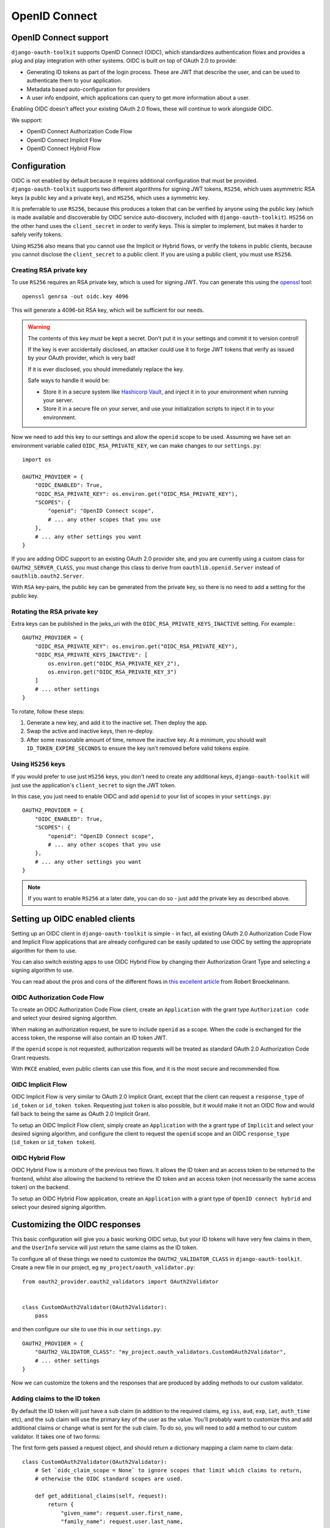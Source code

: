 OpenID Connect
++++++++++++++

OpenID Connect support
======================

``django-oauth-toolkit`` supports OpenID Connect (OIDC), which standardizes
authentication flows and provides a plug and play integration with other
systems. OIDC is built on top of OAuth 2.0 to provide:

* Generating ID tokens as part of the login process. These are JWT that
  describe the user, and can be used to authenticate them to your application.
* Metadata based auto-configuration for providers
* A user info endpoint, which applications can query to get more information
  about a user.

Enabling OIDC doesn't affect your existing OAuth 2.0 flows, these will
continue to work alongside OIDC.

We support:

* OpenID Connect Authorization Code Flow
* OpenID Connect Implicit Flow
* OpenID Connect Hybrid Flow


Configuration
=============

OIDC is not enabled by default because it requires additional configuration
that must be provided. ``django-oauth-toolkit`` supports two different
algorithms for signing JWT tokens, ``RS256``, which uses asymmetric RSA keys (a
public key and a private key), and ``HS256``, which uses a symmetric key.

It is preferrable to use ``RS256``, because this produces a token that can be
verified by anyone using the public key (which is made available and
discoverable by OIDC service auto-discovery, included with
``django-oauth-toolkit``). ``HS256`` on the other hand uses the
``client_secret`` in order to verify keys. This is simpler to implement, but
makes it harder to safely verify tokens.

Using ``HS256`` also means that you cannot use the Implicit or Hybrid flows,
or verify the tokens in public clients, because you cannot disclose the
``client_secret`` to a public client. If you are using a public client, you
must use ``RS256``.


Creating RSA private key
~~~~~~~~~~~~~~~~~~~~~~~~

To use ``RS256`` requires an RSA private key, which is used for signing JWT. You
can generate this using the `openssl`_ tool::

    openssl genrsa -out oidc.key 4096

This will generate a 4096-bit RSA key, which will be sufficient for our needs.

.. _openssl: https://www.openssl.org

.. warning::
    The contents of this key *must* be kept a secret. Don't put it in your
    settings and commit it to version control!

    If the key is ever accidentally disclosed, an attacker could use it to
    forge JWT tokens that verify as issued by your OAuth provider, which is
    very bad!

    If it is ever disclosed, you should immediately replace the key.

    Safe ways to handle it would be:

    * Store it in a secure system like `Hashicorp Vault`_, and inject it in to
      your environment when running your server.
    * Store it in a secure file on your server, and use your initialization
      scripts to inject it in to your environment.

.. _Hashicorp Vault: https://www.hashicorp.com/products/vault

Now we need to add this key to our settings and allow the ``openid`` scope to
be used. Assuming we have set an environment variable called
``OIDC_RSA_PRIVATE_KEY``, we can make changes to our ``settings.py``::

    import os

    OAUTH2_PROVIDER = {
        "OIDC_ENABLED": True,
        "OIDC_RSA_PRIVATE_KEY": os.environ.get("OIDC_RSA_PRIVATE_KEY"),
        "SCOPES": {
            "openid": "OpenID Connect scope",
            # ... any other scopes that you use
        },
        # ... any other settings you want
    }

If you are adding OIDC support to an existing OAuth 2.0 provider site, and you
are currently using a custom class for ``OAUTH2_SERVER_CLASS``, you must
change this class to derive from ``oauthlib.openid.Server`` instead of
``oauthlib.oauth2.Server``.

With ``RSA`` key-pairs, the public key can be generated from the private key,
so there is no need to add a setting for the public key.


Rotating the RSA private key
~~~~~~~~~~~~~~~~~~~~~~~~~~~~
Extra keys can be published in the jwks_uri with the ``OIDC_RSA_PRIVATE_KEYS_INACTIVE``
setting. For example:::

    OAUTH2_PROVIDER = {
        "OIDC_RSA_PRIVATE_KEY": os.environ.get("OIDC_RSA_PRIVATE_KEY"),
        "OIDC_RSA_PRIVATE_KEYS_INACTIVE": [
            os.environ.get("OIDC_RSA_PRIVATE_KEY_2"),
            os.environ.get("OIDC_RSA_PRIVATE_KEY_3")
        ]
        # ... other settings
    }

To rotate, follow these steps:

#. Generate a new key, and add it to the inactive set. Then deploy the app.
#. Swap the active and inactive keys, then re-deploy.
#. After some reasonable amount of time, remove the inactive key. At a minimum,
   you should wait ``ID_TOKEN_EXPIRE_SECONDS`` to ensure the key isn't removed
   before valid tokens expire.


Using ``HS256`` keys
~~~~~~~~~~~~~~~~~~~~

If you would prefer to use just ``HS256`` keys, you don't need to create any
additional keys, ``django-oauth-toolkit`` will just use the application's
``client_secret`` to sign the JWT token.

In this case, you just need to enable OIDC and add ``openid`` to your list of
scopes in your ``settings.py``::

    OAUTH2_PROVIDER = {
        "OIDC_ENABLED": True,
        "SCOPES": {
            "openid": "OpenID Connect scope",
            # ... any other scopes that you use
        },
        # ... any other settings you want
    }

.. note::
    If you want to enable ``RS256`` at a later date, you can do so - just add
    the private key as described above.

Setting up OIDC enabled clients
===============================

Setting up an OIDC client in ``django-oauth-toolkit`` is simple - in fact, all
existing OAuth 2.0 Authorization Code Flow and Implicit Flow applications that
are already configured can be easily updated to use OIDC by setting the
appropriate algorithm for them to use.

You can also switch existing apps to use OIDC Hybrid Flow by changing their
Authorization Grant Type and selecting a signing algorithm to use.

You can read about the pros and cons of the different flows in `this excellent
article`_ from Robert Broeckelmann.

.. _this excellent article: https://medium.com/@robert.broeckelmann/when-to-use-which-oauth2-grants-and-oidc-flows-ec6a5c00d864

OIDC Authorization Code Flow
~~~~~~~~~~~~~~~~~~~~~~~~~~~~

To create an OIDC Authorization Code Flow client, create an ``Application``
with the grant type ``Authorization code`` and select your desired signing
algorithm.

When making an authorization request, be sure to include ``openid`` as a
scope. When the code is exchanged for the access token, the response will
also contain an ID token JWT.

If the ``openid`` scope is not requested, authorization requests will be
treated as standard OAuth 2.0 Authorization Code Grant requests.

With ``PKCE`` enabled, even public clients can use this flow, and it is the most
secure and recommended flow.

OIDC Implicit Flow
~~~~~~~~~~~~~~~~~~

OIDC Implicit Flow is very similar to OAuth 2.0 Implicit Grant, except that
the client can request a ``response_type`` of ``id_token`` or ``id_token
token``. Requesting just ``token`` is also possible, but it would make it not
an OIDC flow and would fall back to being the same as OAuth 2.0 Implicit
Grant.

To setup an OIDC Implicit Flow client, simply create an ``Application`` with
the a grant type of ``Implicit`` and select your desired signing algorithm,
and configure the client to request the ``openid`` scope and an OIDC
``response_type`` (``id_token`` or ``id_token token``).


OIDC Hybrid Flow
~~~~~~~~~~~~~~~~

OIDC Hybrid Flow is a mixture of the previous two flows. It allows the ID
token and an access token to be returned to the frontend, whilst also
allowing the backend to retrieve the ID token and an access token (not
necessarily the same access token) on the backend.

To setup an OIDC Hybrid Flow application, create an ``Application`` with a
grant type of ``OpenID connect hybrid`` and select your desired signing
algorithm.


Customizing the OIDC responses
==============================

This basic configuration will give you a basic working OIDC setup, but your
ID tokens will have very few claims in them, and the ``UserInfo`` service will
just return the same claims as the ID token.

To configure all of these things we need to customize the
``OAUTH2_VALIDATOR_CLASS`` in ``django-oauth-toolkit``. Create a new file in
our project, eg ``my_project/oauth_validator.py``::

    from oauth2_provider.oauth2_validators import OAuth2Validator


    class CustomOAuth2Validator(OAuth2Validator):
        pass


and then configure our site to use this in our ``settings.py``::

    OAUTH2_PROVIDER = {
        "OAUTH2_VALIDATOR_CLASS": "my_project.oauth_validators.CustomOAuth2Validator",
        # ... other settings
    }

Now we can customize the tokens and the responses that are produced by adding
methods to our custom validator.


Adding claims to the ID token
~~~~~~~~~~~~~~~~~~~~~~~~~~~~~

By default the ID token will just have a ``sub`` claim (in addition to the
required claims, eg ``iss``, ``aud``, ``exp``, ``iat``, ``auth_time`` etc),
and the ``sub`` claim will use the primary key of the user as the value.
You'll probably want to customize this and add additional claims or change
what is sent for the ``sub`` claim. To do so, you will need to add a method to
our custom validator. It takes one of two forms:

The first form gets passed a request object, and should return a dictionary
mapping a claim name to claim data::

    class CustomOAuth2Validator(OAuth2Validator):
        # Set `oidc_claim_scope = None` to ignore scopes that limit which claims to return,
        # otherwise the OIDC standard scopes are used.

        def get_additional_claims(self, request):
            return {
                "given_name": request.user.first_name,
                "family_name": request.user.last_name,
                "name": ' '.join([request.user.first_name, request.user.last_name]),
                "preferred_username": request.user.username,
                "email": request.user.email,
            }


The second form gets no request object, and should return a dictionary
mapping a claim name to a callable, accepting a request and producing
the claim data::
    class CustomOAuth2Validator(OAuth2Validator):
        # Extend the standard scopes to add a new "permissions" scope
        # which returns a "permissions" claim:
        oidc_claim_scope = OAuth2Validator.oidc_claim_scope
        oidc_claim_scope.update({"permissions": "permissions"})

        def get_additional_claims(self):
            return {
                "given_name": lambda request: request.user.first_name,
                "family_name": lambda request: request.user.last_name,
                "name": lambda request: ' '.join([request.user.first_name, request.user.last_name]),
                "preferred_username": lambda request: request.user.username,
                "email": lambda request: request.user.email,
                "permissions": lambda request: list(request.user.get_group_permissions()),
            }


Standard claim ``sub`` is included by default, to remove it override ``get_claim_dict``.

Supported claims discovery
--------------------------

In order to help clients discover claims early, they can be advertised in the discovery
info, under the ``claims_supported`` key. In order for the discovery info view to automatically
add all claims your validator returns, you need to use the second form (producing callables),
because the discovery info views are requested with an unauthenticated request, so directly
producing claim data would fail. If you use the first form, producing claim data directly,
your claims will not be added to discovery info.

In some cases, it might be desirable to not list all claims in discovery info. To customize
which claims are advertised, you can override the ``get_discovery_claims`` method to return
a list of claim names to advertise. If your ``get_additional_claims`` uses the first form
and you still want to advertise claims, you can also override ``get_discovery_claims``.

Using OIDC scopes to determine which claims are returned
--------------------------------------------------------

The ``oidc_claim_scope`` OAuth2Validator class attribute implements OIDC's
`5.4 Requesting Claims using Scope Values`_ feature.
For example, a ``given_name`` claim is only returned if the ``profile`` scope was granted.

To change the list of claims and which scopes result in their being returned,
override ``oidc_claim_scope`` with a dict keyed by claim with a value of scope.
The following example adds instructions to return the ``foo`` claim when the ``bar`` scope is granted::
    class CustomOAuth2Validator(OAuth2Validator):
        oidc_claim_scope = OAuth2Validator.oidc_claim_scope
        oidc_claim_scope.update({"foo": "bar"})

Set ``oidc_claim_scope = None`` to return all claims irrespective of the granted scopes.

You have to make sure you've added addtional claims via ``get_additional_claims``
and defined the ``OAUTH2_PROVIDER["SCOPES"]`` in your settings in order for this functionality to work.

.. note::
    This ``request`` object is not a ``django.http.Request`` object, but an
    ``oauthlib.common.Request`` object. This has a number of attributes that
    you can use to decide what claims to put in to the ID token:

    * ``request.scopes`` - the list of granted scopes.
    * ``request.claims`` - the requested claims per OIDC's `5.5 Requesting Claims using the "claims" Request Parameter`_.
      These must be requested by the client when making an authorization request.
    * ``request.user`` - the `Django User`_ object.

.. _5.4 Requesting Claims using Scope Values: https://openid.net/specs/openid-connect-core-1_0.html#ScopeClaims
.. _5.5 Requesting Claims using the "claims" Request Parameter: https://openid.net/specs/openid-connect-core-1_0.html#ClaimsParameter
.. _Django User: https://docs.djangoproject.com/en/stable/ref/contrib/auth/#user-model

What claims you decide to put in to the token is up to you to determine based
upon what the scopes and / or claims means to your provider.


Adding information to the ``UserInfo`` service
~~~~~~~~~~~~~~~~~~~~~~~~~~~~~~~~~~~~~~~~~~~~~~

The ``UserInfo`` service is supplied as part of the OIDC service, and is used
to retrieve information about the user given their Access Token.
It is optional to use the service. The service is accessed by making a request to the
``UserInfo`` endpoint, eg ``/o/userinfo/`` and supplying the access token
retrieved at login as a ``Bearer`` token or as a form-encoded ``access_token`` body parameter
for a POST request.

Again, to modify the content delivered, we need to add a function to our
custom validator. The default implementation adds the claims from the ID
token, so you will probably want to re-use that::

    class CustomOAuth2Validator(OAuth2Validator):

        def get_userinfo_claims(self, request):
            claims = super().get_userinfo_claims(request)
            claims["color_scheme"] = get_color_scheme(request.user)
            return claims


OIDC Views
==========

Enabling OIDC support adds three views to ``django-oauth-toolkit``. When OIDC
is not enabled, these views will log that OIDC support is not enabled, and
return a ``404`` response, or if ``DEBUG`` is enabled, raise an
``ImproperlyConfigured`` exception.

In the docs below, it assumes that you have mounted the
``django-oauth-toolkit`` at ``/o/``. If you have mounted it elsewhere, adjust
the URLs accordingly.


ConnectDiscoveryInfoView
~~~~~~~~~~~~~~~~~~~~~~~~

Available at ``/o/.well-known/openid-configuration/``, this view provides auto
discovery information to OIDC clients, telling them the JWT issuer to use, the
location of the JWKs to verify JWTs with, the token and userinfo endpoints to
query, and other details.


JwksInfoView
~~~~~~~~~~~~

Available at ``/o/.well-known/jwks.json``, this view provides details of the keys used to sign
the JWTs generated for ID tokens, so that clients are able to verify them.


UserInfoView
~~~~~~~~~~~~

Available at ``/o/userinfo/``, this view provides extra user details. You can
customize the details included in the response as described above.
